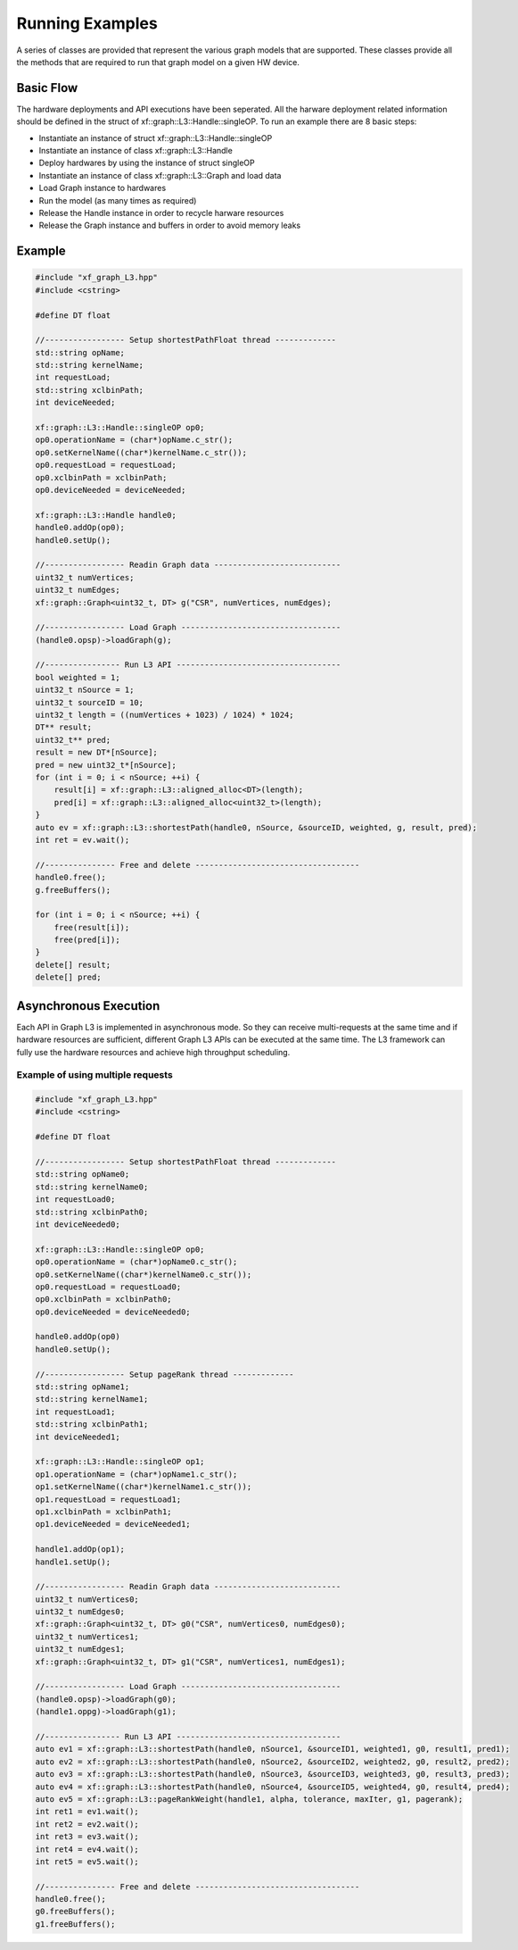 .. 
   Copyright 2020 Xilinx, Inc.
  
   Licensed under the Apache License, Version 2.0 (the "License");
   you may not use this file except in compliance with the License.
   You may obtain a copy of the License at
  
       http://www.apache.org/licenses/LICENSE-2.0
  
   Unless required by applicable law or agreed to in writing, software
   distributed under the License is distributed on an "AS IS" BASIS,
   WITHOUT WARRANTIES OR CONDITIONS OF ANY KIND, either express or implied.
   See the License for the specific language governing permissions and
   limitations under the License.

.. meta::
   :keywords: graph, running flow, asynchronous
   :description: A series of classes are provided that represent the various graph models that are supported. These classes provide all the methods that are required to run that graph model on a given HW device.
   :xlnxdocumentclass: Document
   :xlnxdocumenttype: Tutorials

****************
Running Examples
****************

A series of classes are provided that represent the various graph models that are supported.
These classes provide all the methods that are required to run that graph model on a given HW device.

Basic Flow
**********

The hardware deployments and API executions have been seperated. All the harware deployment related information should be defined in the struct of xf::graph::L3::Handle::singleOP. 
To run an example there are 8 basic steps:

* Instantiate an instance of struct xf::graph::L3::Handle::singleOP
* Instantiate an instance of class xf::graph::L3::Handle
* Deploy hardwares by using the instance of struct singleOP
* Instantiate an instance of class xf::graph::L3::Graph and load data
* Load Graph instance to hardwares
* Run the model (as many times as required)
* Release the Handle instance in order to recycle harware resources
* Release the Graph instance and buffers in order to avoid memory leaks


Example
*******
.. code-block:: c++

    #include "xf_graph_L3.hpp"
    #include <cstring>

    #define DT float

    //----------------- Setup shortestPathFloat thread -------------
    std::string opName;
    std::string kernelName;
    int requestLoad;
    std::string xclbinPath;
    int deviceNeeded;

    xf::graph::L3::Handle::singleOP op0;
    op0.operationName = (char*)opName.c_str();
    op0.setKernelName((char*)kernelName.c_str());
    op0.requestLoad = requestLoad;
    op0.xclbinPath = xclbinPath;
    op0.deviceNeeded = deviceNeeded;

    xf::graph::L3::Handle handle0;
    handle0.addOp(op0);
    handle0.setUp();

    //----------------- Readin Graph data ---------------------------
    uint32_t numVertices;
    uint32_t numEdges;
    xf::graph::Graph<uint32_t, DT> g("CSR", numVertices, numEdges);

    //----------------- Load Graph ----------------------------------
    (handle0.opsp)->loadGraph(g);

    //---------------- Run L3 API -----------------------------------
    bool weighted = 1;
    uint32_t nSource = 1;
    uint32_t sourceID = 10;
    uint32_t length = ((numVertices + 1023) / 1024) * 1024;
    DT** result;
    uint32_t** pred;
    result = new DT*[nSource];
    pred = new uint32_t*[nSource];
    for (int i = 0; i < nSource; ++i) {
        result[i] = xf::graph::L3::aligned_alloc<DT>(length);
        pred[i] = xf::graph::L3::aligned_alloc<uint32_t>(length);
    }
    auto ev = xf::graph::L3::shortestPath(handle0, nSource, &sourceID, weighted, g, result, pred);
    int ret = ev.wait();

    //--------------- Free and delete -----------------------------------
    handle0.free();
    g.freeBuffers();

    for (int i = 0; i < nSource; ++i) {
        free(result[i]);
        free(pred[i]);
    }
    delete[] result;
    delete[] pred;
  

Asynchronous Execution
**********************

Each API in Graph L3 is implemented in asynchronous mode. So they can receive multi-requests at the same time and if hardware resources are sufficient, different Graph L3 APIs can be executed at the same time. The L3 framework can fully use the hardware resources and achieve high throughput scheduling.   


Example of using multiple requests
----------------------------------
.. code-block:: c++

    #include "xf_graph_L3.hpp"
    #include <cstring>

    #define DT float

    //----------------- Setup shortestPathFloat thread -------------
    std::string opName0;
    std::string kernelName0;
    int requestLoad0;
    std::string xclbinPath0;
    int deviceNeeded0;

    xf::graph::L3::Handle::singleOP op0;
    op0.operationName = (char*)opName0.c_str();
    op0.setKernelName((char*)kernelName0.c_str());
    op0.requestLoad = requestLoad0;
    op0.xclbinPath = xclbinPath0;
    op0.deviceNeeded = deviceNeeded0;

    handle0.addOp(op0)
    handle0.setUp();

    //----------------- Setup pageRank thread -------------
    std::string opName1;
    std::string kernelName1;
    int requestLoad1;
    std::string xclbinPath1;
    int deviceNeeded1;

    xf::graph::L3::Handle::singleOP op1;
    op1.operationName = (char*)opName1.c_str();
    op1.setKernelName((char*)kernelName1.c_str());
    op1.requestLoad = requestLoad1;
    op1.xclbinPath = xclbinPath1;
    op1.deviceNeeded = deviceNeeded1;

    handle1.addOp(op1);
    handle1.setUp();

    //----------------- Readin Graph data ---------------------------
    uint32_t numVertices0;
    uint32_t numEdges0;
    xf::graph::Graph<uint32_t, DT> g0("CSR", numVertices0, numEdges0);
    uint32_t numVertices1;
    uint32_t numEdges1;
    xf::graph::Graph<uint32_t, DT> g1("CSR", numVertices1, numEdges1);

    //----------------- Load Graph ----------------------------------
    (handle0.opsp)->loadGraph(g0);
    (handle1.oppg)->loadGraph(g1);

    //---------------- Run L3 API -----------------------------------
    auto ev1 = xf::graph::L3::shortestPath(handle0, nSource1, &sourceID1, weighted1, g0, result1, pred1);
    auto ev2 = xf::graph::L3::shortestPath(handle0, nSource2, &sourceID2, weighted2, g0, result2, pred2);
    auto ev3 = xf::graph::L3::shortestPath(handle0, nSource3, &sourceID3, weighted3, g0, result3, pred3);
    auto ev4 = xf::graph::L3::shortestPath(handle0, nSource4, &sourceID5, weighted4, g0, result4, pred4);
    auto ev5 = xf::graph::L3::pageRankWeight(handle1, alpha, tolerance, maxIter, g1, pagerank);
    int ret1 = ev1.wait();
    int ret2 = ev2.wait();
    int ret3 = ev3.wait();
    int ret4 = ev4.wait();
    int ret5 = ev5.wait();

    //--------------- Free and delete -----------------------------------
    handle0.free();
    g0.freeBuffers();
    g1.freeBuffers();



